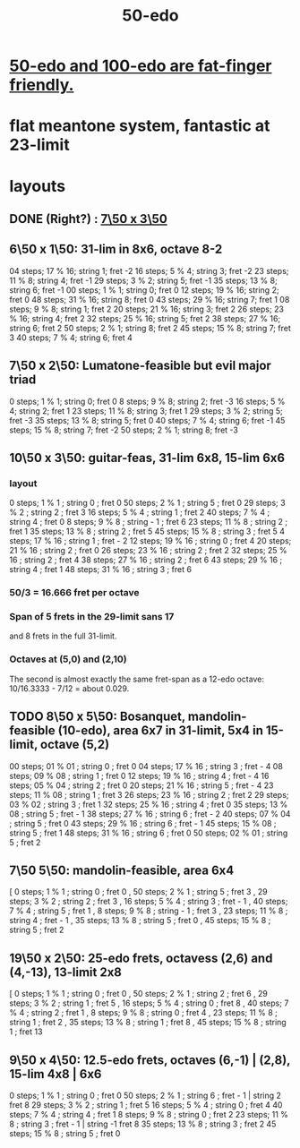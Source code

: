 :PROPERTIES:
:ID:       b41446ae-aca2-4b3c-a7b2-c42d16ab206d
:END:
#+title: 50-edo
* [[id:f9f577f2-95d9-4e48-9bcb-f9f4d8141d00][50-edo and 100-edo are fat-finger friendly.]]
* flat meantone system, fantastic at 23-limit
* layouts
** DONE (Right?) : [[id:0c618f96-0f17-479a-a83b-21349f7e87ab][7\50 x 3\50]]
** 6\50 x 1\50: 31-lim in 8x6, octave 8-2
   04 steps; 17 % 16; string 1; fret -2
   16 steps; 5  % 4;  string 3; fret -2
   23 steps; 11 % 8;  string 4; fret -1
   29 steps; 3  % 2;  string 5; fret -1
   35 steps; 13 % 8;  string 6; fret -1
   00 steps; 1  % 1;  string 0; fret 0
   12 steps; 19 % 16; string 2; fret 0
   48 steps; 31 % 16; string 8; fret 0
   43 steps; 29 % 16; string 7; fret 1
   08 steps; 9  % 8;  string 1; fret 2
   20 steps; 21 % 16; string 3; fret 2
   26 steps; 23 % 16; string 4; fret 2
   32 steps; 25 % 16; string 5; fret 2
   38 steps; 27 % 16; string 6; fret 2
   50 steps; 2  % 1;  string 8; fret 2
   45 steps; 15 % 8;  string 7; fret 3
   40 steps; 7  % 4;  string 6; fret 4
** 7\50 x 2\50: Lumatone-feasible but evil major triad
   0  steps; 1  % 1; string 0; fret 0
   8  steps; 9  % 8; string 2; fret -3
   16 steps; 5  % 4; string 2; fret 1
   23 steps; 11 % 8; string 3; fret 1
   29 steps; 3  % 2; string 5; fret -3
   35 steps; 13 % 8; string 5; fret 0
   40 steps; 7  % 4; string 6; fret -1
   45 steps; 15 % 8; string 7; fret -2
   50 steps; 2  % 1; string 8; fret -3
** 10\50 x 3\50: guitar-feas, 31-lim 6x8, 15-lim 6x6
   :PROPERTIES:
   :ID:       81559b14-196b-441b-b89a-6b2f7ab410c2
   :END:
*** layout
   0  steps; 1  % 1 ;  string 0 ;   fret 0
   50 steps; 2  % 1 ;  string 5 ;   fret 0
   29 steps; 3  % 2 ;  string 2 ;   fret 3
   16 steps; 5  % 4 ;  string 1 ;   fret 2
   40 steps; 7  % 4 ;  string 4 ;   fret 0
   8  steps; 9  % 8 ;  string - 1 ; fret 6
   23 steps; 11 % 8 ;  string 2 ;   fret 1
   35 steps; 13 % 8 ;  string 2 ;   fret 5
   45 steps; 15 % 8 ;  string 3 ;   fret 5
   4  steps; 17 % 16 ; string 1 ;   fret - 2
   12 steps; 19 % 16 ; string 0 ;   fret 4
   20 steps; 21 % 16 ; string 2 ;   fret 0
   26 steps; 23 % 16 ; string 2 ;   fret 2
   32 steps; 25 % 16 ; string 2 ;   fret 4
   38 steps; 27 % 16 ; string 2 ;   fret 6
   43 steps; 29 % 16 ; string 4 ;   fret 1
   48 steps; 31 % 16 ; string 3 ;   fret 6
*** 50/3 = 16.666 fret per octave
*** Span of 5 frets in the 29-limit sans 17
    and 8 frets in the full 31-limit.
*** Octaves at (5,0) and (2,10)
    The second is almost exactly the same fret-span as a 12-edo octave: 10/16.3333 - 7/12 = about 0.029.
** TODO 8\50 x 5\50: Bosanquet, mandolin-feasible (10-edo), area 6x7 in 31-limit, 5x4 in 15-limit, octave (5,2)
   :PROPERTIES:
   :ID:       018190fb-340f-4e9e-9258-24350eecfc0b
   :END:
   00 steps; 01 % 01 ; string 0 ; fret 0
   04 steps; 17 % 16 ; string 3 ; fret - 4
   08 steps; 09 % 08 ; string 1 ; fret 0
   12 steps; 19 % 16 ; string 4 ; fret - 4
   16 steps; 05 % 04 ; string 2 ; fret 0
   20 steps; 21 % 16 ; string 5 ; fret - 4
   23 steps; 11 % 08 ; string 1 ; fret 3
   26 steps; 23 % 16 ; string 2 ; fret 2
   29 steps; 03 % 02 ; string 3 ; fret 1
   32 steps; 25 % 16 ; string 4 ; fret 0
   35 steps; 13 % 08 ; string 5 ; fret - 1
   38 steps; 27 % 16 ; string 6 ; fret - 2
   40 steps; 07 % 04 ; string 5 ; fret 0
   43 steps; 29 % 16 ; string 6 ; fret - 1
   45 steps; 15 % 08 ; string 5 ; fret 1
   48 steps; 31 % 16 ; string 6 ; fret 0
   50 steps; 02 % 01 ; string 5 ; fret 2
** 7\50 5\50: mandolin-feasible, area 6x4
            [ 0 steps; 1 % 1 ; string 0 ; fret 0
            , 50 steps; 2 % 1 ; string 5 ; fret 3
            , 29 steps; 3 % 2 ; string 2 ; fret 3
            , 16 steps; 5 % 4 ; string 3 ; fret - 1
            , 40 steps; 7 % 4 ; string 5 ; fret 1
            , 8 steps; 9 % 8 ; string - 1 ; fret 3
            , 23 steps; 11 % 8 ; string 4 ; fret - 1
            , 35 steps; 13 % 8 ; string 5 ; fret 0
            , 45 steps; 15 % 8 ; string 5 ; fret 2
** 19\50 x 2\50: 25-edo frets, octavess (2,6) and (4,-13), 13-limit 2x8
   :PROPERTIES:
   :ID:       c68ee78d-7cc0-4143-90a9-d55ea177da65
   :END:
    [ 0 steps; 1 % 1 ; string 0 ; fret 0
    , 50 steps; 2 % 1 ; string 2 ; fret 6
    , 29 steps; 3 % 2 ; string 1 ; fret 5
    , 16 steps; 5 % 4 ; string 0 ; fret 8
    , 40 steps; 7 % 4 ; string 2 ; fret 1
    , 8 steps; 9 % 8 ; string 0 ; fret 4
    , 23 steps; 11 % 8 ; string 1 ; fret 2
    , 35 steps; 13 % 8 ; string 1 ; fret 8
    , 45 steps; 15 % 8 ; string 1 ; fret 13
** 9\50 x 4\50: 12.5-edo frets, octaves (6,-1) | (2,8), 15-lim 4x8 | 6x6
    0 steps;  1 % 1 ; string 0 ; fret 0
   50 steps;  2 % 1 ; string 6 ; fret - 1 | string 2 fret 8
   29 steps;  3 % 2 ; string 1 ; fret 5
   16 steps;  5 % 4 ; string 0 ; fret 4
   40 steps;  7 % 4 ; string 4 ; fret 1
    8 steps;  9 % 8 ; string 0 ; fret 2
   23 steps; 11 % 8 ; string 3 ; fret - 1 | string -1 fret 8
   35 steps; 13 % 8 ; string 3 ; fret 2
   45 steps; 15 % 8 ; string 5 ; fret 0
